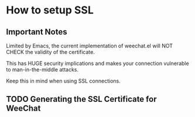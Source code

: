 * How to setup SSL
** Important Notes
   Limited by Emacs, the current implementation of weechat.el will NOT
   CHECK the validity of the certificate.

   This has HUGE security implications and makes your connection
   vulnerable to man-in-the-middle attacks.

   Keep this in mind when using SSL connections.

** TODO Generating the SSL Certificate for WeeChat

